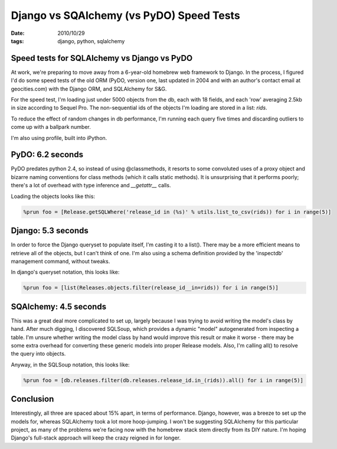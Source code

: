 Django vs SQAlchemy (vs PyDO) Speed Tests
#########################################

:date: 2010/10/29
:tags: django, python, sqlalchemy

Speed tests for SQLAlchemy vs Django vs PyDO
============================================

At work, we're preparing to move away from a 6-year-old homebrew web framework to Django.  In the process, I figured I'd do some speed tests of the old ORM (PyDO, version one, last updated in 2004 and with an author's contact email at geocities.com) with the Django ORM, and SQLAlchemy for S&G.

For the speed test, I'm loading just under 5000 objects from the db, each with 18 fields, and each 'row' averaging 2.5kb in size according to Sequel Pro.  The non-sequential ids of the objects I'm loading are stored in a list:  `rids`.

To reduce the effect of random changes in db performance, I'm running each query five times and discarding outliers to come up with a ballpark number.

I'm also using profile, built into iPython.

PyDO: 6.2 seconds
=================
PyDO predates python 2.4, so instead of using @classmethods, it resorts to some convoluted uses of a proxy object and bizarre naming conventions for class methods (which it calls static methods).  It is unsurprising that it performs poorly; there's a lot of overhead with type inference and `__getattr__` calls.

Loading the objects looks like this:

.. code-block:: python

 %prun foo = [Release.getSQLWhere('release_id in (%s)' % utils.list_to_csv(rids)) for i in range(5)]

 
Django: 5.3 seconds
===================

In order to force the Django queryset to populate itself, I'm casting it to a list().  There may be a more efficient means to retrieve all of the objects, but I can't think of one.  I'm also using a schema definition provided by the 'inspectdb' management command, without tweaks.

In django's queryset notation, this looks like:

.. code-block:: python

 %prun foo = [list(Releases.objects.filter(release_id__in=rids)) for i in range(5)] 


SQAlchemy: 4.5 seconds
======================
This was a great deal more complicated to set up, largely because I was trying to avoid writing the model's class by hand.  After much digging, I discovered SQLSoup, which provides a dynamic "model" autogenerated from inspecting a table.  I'm unsure whether writing the model class by hand would improve this result or make it worse - there may be some extra overhead for converting these generic models into proper Release models.  Also, I'm calling all() to resolve the query into objects.

Anyway, in the SQLSoup notation, this looks like:

.. code-block:: python

 %prun foo = [db.releases.filter(db.releases.release_id.in_(rids)).all() for i in range(5)] 

Conclusion
==========

Interestingly, all three are spaced about 15% apart, in terms of performance.  Django, however, was a breeze to set up the models for, whereas SQLAlchemy took a lot more hoop-jumping.  I won't be suggesting SQLAlchemy for this particular project, as many of the problems we're facing now with the homebrew stack stem directly from its DIY nature.  I'm hoping Django's full-stack approach will keep the crazy reigned in for longer.
